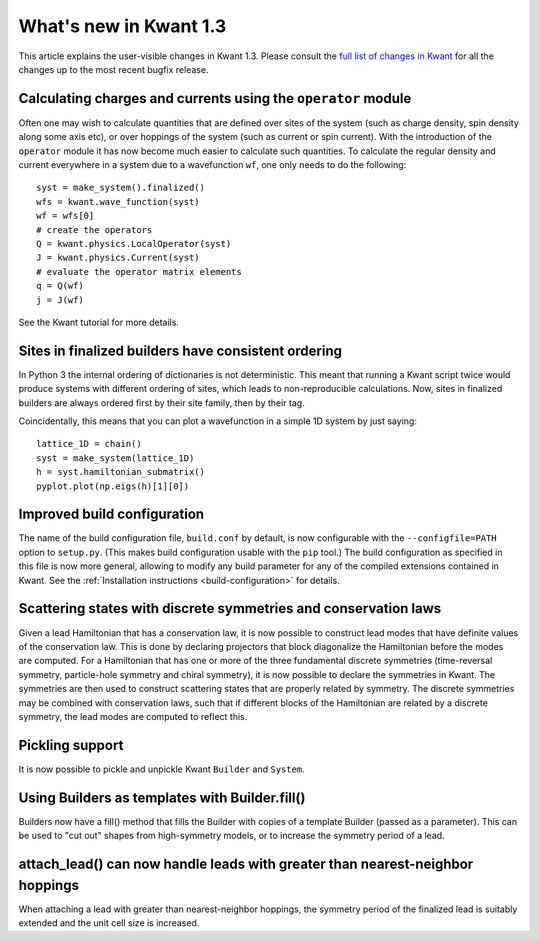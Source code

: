 What's new in Kwant 1.3
=======================

This article explains the user-visible changes in Kwant 1.3.
Please consult the `full list of changes in Kwant
<https://gitlab.kwant-project.org/kwant/kwant/compare/v1.3.0...stable>`_ for
all the changes up to the most recent bugfix release.

Calculating charges and currents using the ``operator`` module
--------------------------------------------------------------
Often one may wish to calculate quantities that are defined over sites of
the system (such as charge density, spin density along some axis etc),
or over hoppings of the system (such as current or spin current). With
the introduction of the ``operator`` module it has now become much easier
to calculate such quantities. To calculate the regular density and current
everywhere in a system due to a wavefunction ``wf``, one only needs to do
the following::

    syst = make_system().finalized()
    wfs = kwant.wave_function(syst)
    wf = wfs[0]
    # create the operators
    Q = kwant.physics.LocalOperator(syst)
    J = kwant.physics.Current(syst)
    # evaluate the operator matrix elements
    q = Q(wf)
    j = J(wf)

See the Kwant tutorial for more details.

Sites in finalized builders have consistent ordering
----------------------------------------------------
In Python 3 the internal ordering of dictionaries is not deterministic. This
meant that running a Kwant script twice would produce systems with different
ordering of sites, which leads to non-reproducible calculations. Now, sites
in finalized builders are always ordered first by their site family, then by
their tag.

Coincidentally, this means that you can plot a wavefunction in a simple 1D
system by just saying::

    lattice_1D = chain()
    syst = make_system(lattice_1D)
    h = syst.hamiltonian_submatrix()
    pyplot.plot(np.eigs(h)[1][0])

Improved build configuration
------------------------------------------
The name of the build configuration file, ``build.conf`` by default, is now
configurable with the ``--configfile=PATH`` option to ``setup.py``.  (This
makes build configuration usable with the ``pip`` tool.)  The build
configuration as specified in this file is now more general, allowing to
modify any build parameter for any of the compiled extensions contained in
Kwant.  See the :ref:`Installation instructions <build-configuration>` for
details.

Scattering states with discrete symmetries and conservation laws
----------------------------------------------------------------
Given a lead Hamiltonian that has a conservation law, it is now possible to
construct lead modes that have definite values of the conservation law. This
is done by declaring projectors that block diagonalize the Hamiltonian before
the modes are computed. For a Hamiltonian that has one or more of the three
fundamental discrete symmetries (time-reversal symmetry, particle-hole symmetry
and chiral symmetry), it is now possible to declare the symmetries in Kwant.
The symmetries are then used to construct scattering states that are properly
related by symmetry. The discrete symmetries may be combined with conservation
laws, such that if different blocks of the Hamiltonian are related by a discrete
symmetry, the lead modes are computed to reflect this.

Pickling support
----------------
It is now possible to pickle and unpickle Kwant ``Builder`` and ``System``.

Using Builders as templates with Builder.fill()
-----------------------------------------------
Builders now have a fill() method that fills the Builder with copies of
a template Builder (passed as a parameter). This can be used to "cut out"
shapes from high-symmetry models, or to increase the symmetry period of
a lead.

attach_lead() can now handle leads with greater than nearest-neighbor hoppings
------------------------------------------------------------------------------
When attaching a lead with greater than nearest-neighbor hoppings, the symmetry
period of the finalized lead is suitably extended and the unit cell size is
increased.
